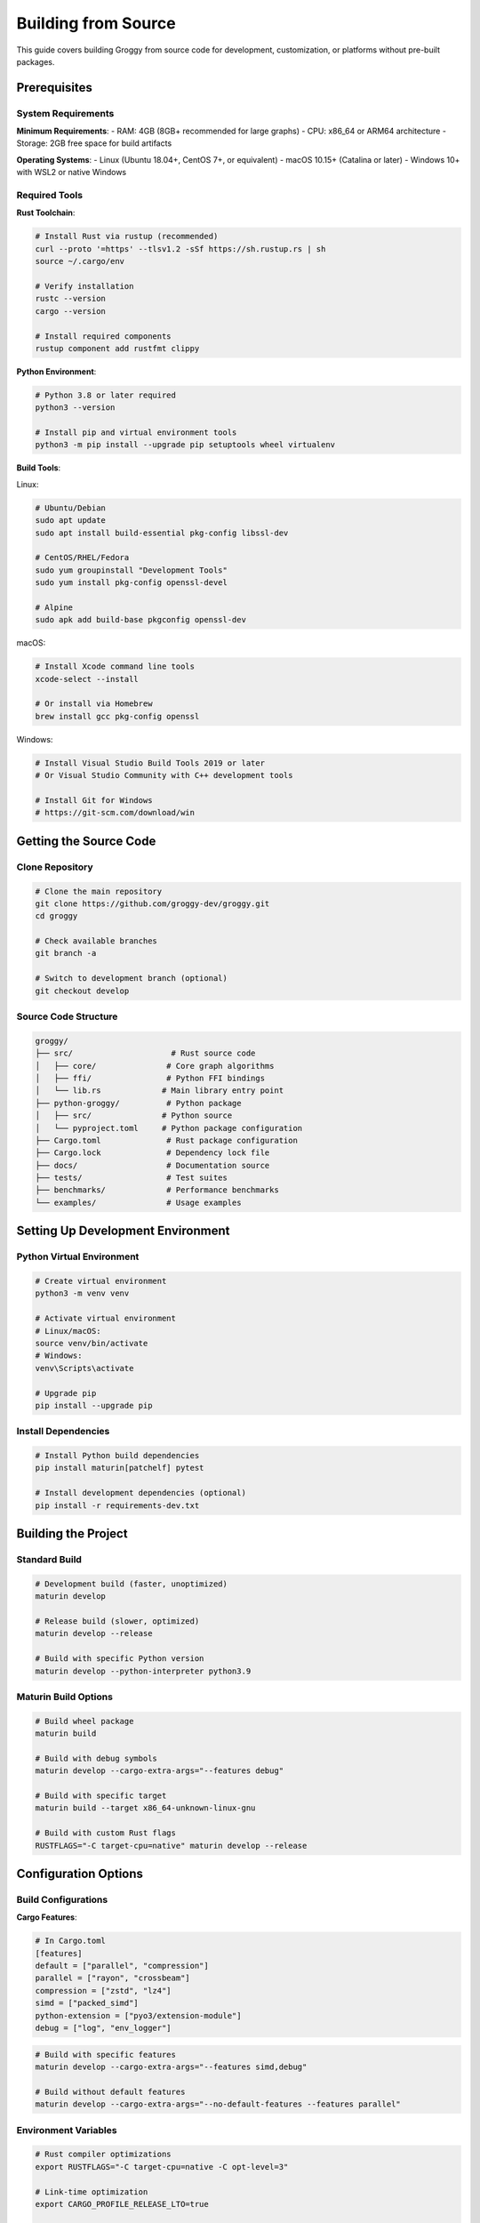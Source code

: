 Building from Source
===================

This guide covers building Groggy from source code for development, customization, or platforms without pre-built packages.

Prerequisites
-------------

System Requirements
~~~~~~~~~~~~~~~~~~

**Minimum Requirements**:
- RAM: 4GB (8GB+ recommended for large graphs)
- CPU: x86_64 or ARM64 architecture
- Storage: 2GB free space for build artifacts

**Operating Systems**:
- Linux (Ubuntu 18.04+, CentOS 7+, or equivalent)
- macOS 10.15+ (Catalina or later)
- Windows 10+ with WSL2 or native Windows

Required Tools
~~~~~~~~~~~~~

**Rust Toolchain**:

.. code-block:: bash

   # Install Rust via rustup (recommended)
   curl --proto '=https' --tlsv1.2 -sSf https://sh.rustup.rs | sh
   source ~/.cargo/env

   # Verify installation
   rustc --version
   cargo --version

   # Install required components
   rustup component add rustfmt clippy

**Python Environment**:

.. code-block:: bash

   # Python 3.8 or later required
   python3 --version

   # Install pip and virtual environment tools
   python3 -m pip install --upgrade pip setuptools wheel virtualenv

**Build Tools**:

Linux:

.. code-block:: bash

   # Ubuntu/Debian
   sudo apt update
   sudo apt install build-essential pkg-config libssl-dev

   # CentOS/RHEL/Fedora
   sudo yum groupinstall "Development Tools"
   sudo yum install pkg-config openssl-devel

   # Alpine
   sudo apk add build-base pkgconfig openssl-dev

macOS:

.. code-block:: bash

   # Install Xcode command line tools
   xcode-select --install

   # Or install via Homebrew
   brew install gcc pkg-config openssl

Windows:

.. code-block:: bash

   # Install Visual Studio Build Tools 2019 or later
   # Or Visual Studio Community with C++ development tools

   # Install Git for Windows
   # https://git-scm.com/download/win

Getting the Source Code
----------------------

Clone Repository
~~~~~~~~~~~~~~~

.. code-block:: bash

   # Clone the main repository
   git clone https://github.com/groggy-dev/groggy.git
   cd groggy

   # Check available branches
   git branch -a

   # Switch to development branch (optional)
   git checkout develop

Source Code Structure
~~~~~~~~~~~~~~~~~~~~

.. code-block:: text

   groggy/
   ├── src/                     # Rust source code
   │   ├── core/               # Core graph algorithms
   │   ├── ffi/                # Python FFI bindings
   │   └── lib.rs             # Main library entry point
   ├── python-groggy/          # Python package
   │   ├── src/               # Python source
   │   └── pyproject.toml     # Python package configuration
   ├── Cargo.toml              # Rust package configuration
   ├── Cargo.lock              # Dependency lock file
   ├── docs/                   # Documentation source
   ├── tests/                  # Test suites
   ├── benchmarks/             # Performance benchmarks
   └── examples/               # Usage examples

Setting Up Development Environment
---------------------------------

Python Virtual Environment
~~~~~~~~~~~~~~~~~~~~~~~~~~

.. code-block:: bash

   # Create virtual environment
   python3 -m venv venv

   # Activate virtual environment
   # Linux/macOS:
   source venv/bin/activate
   # Windows:
   venv\Scripts\activate

   # Upgrade pip
   pip install --upgrade pip

Install Dependencies
~~~~~~~~~~~~~~~~~~~

.. code-block:: bash

   # Install Python build dependencies
   pip install maturin[patchelf] pytest

   # Install development dependencies (optional)
   pip install -r requirements-dev.txt

Building the Project
-------------------

Standard Build
~~~~~~~~~~~~~

.. code-block:: bash

   # Development build (faster, unoptimized)
   maturin develop

   # Release build (slower, optimized)
   maturin develop --release

   # Build with specific Python version
   maturin develop --python-interpreter python3.9

Maturin Build Options
~~~~~~~~~~~~~~~~~~~~

.. code-block:: bash

   # Build wheel package
   maturin build

   # Build with debug symbols
   maturin develop --cargo-extra-args="--features debug"

   # Build with specific target
   maturin build --target x86_64-unknown-linux-gnu

   # Build with custom Rust flags
   RUSTFLAGS="-C target-cpu=native" maturin develop --release

Configuration Options
--------------------

Build Configurations
~~~~~~~~~~~~~~~~~~~

**Cargo Features**:

.. code-block:: toml

   # In Cargo.toml
   [features]
   default = ["parallel", "compression"]
   parallel = ["rayon", "crossbeam"]
   compression = ["zstd", "lz4"]
   simd = ["packed_simd"]
   python-extension = ["pyo3/extension-module"]
   debug = ["log", "env_logger"]

.. code-block:: bash

   # Build with specific features
   maturin develop --cargo-extra-args="--features simd,debug"

   # Build without default features
   maturin develop --cargo-extra-args="--no-default-features --features parallel"

Environment Variables
~~~~~~~~~~~~~~~~~~~~~

.. code-block:: bash

   # Rust compiler optimizations
   export RUSTFLAGS="-C target-cpu=native -C opt-level=3"

   # Link-time optimization
   export CARGO_PROFILE_RELEASE_LTO=true

   # Parallel compilation
   export CARGO_BUILD_JOBS=8

   # Custom target directory
   export CARGO_TARGET_DIR=/tmp/groggy-build

Platform-Specific Instructions
------------------------------

Linux
~~~~~

**Ubuntu/Debian**:

.. code-block:: bash

   # Install system dependencies
   sudo apt update
   sudo apt install python3-dev python3-venv build-essential \
                    pkg-config libssl-dev curl git

   # For SIMD support
   sudo apt install gcc-multilib

   # Build the project
   git clone https://github.com/groggy-dev/groggy.git
   cd groggy
   python3 -m venv venv
   source venv/bin/activate
   pip install maturin
   maturin develop --release

**CentOS/RHEL**:

.. code-block:: bash

   # Install system dependencies
   sudo yum groupinstall "Development Tools"
   sudo yum install python3-devel openssl-devel pkg-config curl git

   # Install Rust
   curl --proto '=https' --tlsv1.2 -sSf https://sh.rustup.rs | sh
   source ~/.cargo/env

   # Build the project
   git clone https://github.com/groggy-dev/groggy.git
   cd groggy
   python3 -m venv venv
   source venv/bin/activate
   pip install maturin
   maturin develop --release

macOS
~~~~~

**With Homebrew**:

.. code-block:: bash

   # Install dependencies
   brew install python rust pkg-config openssl git

   # Set environment variables for OpenSSL
   export PKG_CONFIG_PATH="/opt/homebrew/lib/pkgconfig:$PKG_CONFIG_PATH"
   export OPENSSL_DIR="/opt/homebrew/opt/openssl"

   # Build the project
   git clone https://github.com/groggy-dev/groggy.git
   cd groggy
   python3 -m venv venv
   source venv/bin/activate
   pip install maturin
   maturin develop --release

**Apple Silicon (M1/M2)**:

.. code-block:: bash

   # Additional considerations for Apple Silicon
   export ARCHFLAGS="-arch arm64"
   export RUSTFLAGS="-C target-cpu=apple-m1"

   # Build with native optimizations
   maturin develop --release

Windows
~~~~~~~

**With WSL2 (Recommended)**:

.. code-block:: bash

   # Install Ubuntu on WSL2
   wsl --install -d Ubuntu

   # Follow Linux instructions inside WSL2
   # Performance will be near-native

**Native Windows**:

.. code-block:: powershell

   # Install Visual Studio Build Tools
   # Download from: https://visualstudio.microsoft.com/visual-cpp-build-tools/

   # Install Rust
   # Download from: https://rustup.rs/

   # Install Git and Python
   # Download from official websites

   # Open PowerShell as Administrator
   git clone https://github.com/groggy-dev/groggy.git
   cd groggy
   python -m venv venv
   venv\Scripts\activate
   pip install maturin
   maturin develop --release

Cross-Compilation
-----------------

Building for Different Targets
~~~~~~~~~~~~~~~~~~~~~~~~~~~~~~

.. code-block:: bash

   # Install cross-compilation target
   rustup target add aarch64-unknown-linux-gnu

   # Install cross-compiler
   sudo apt install gcc-aarch64-linux-gnu

   # Set environment variables
   export CC_aarch64_unknown_linux_gnu=aarch64-linux-gnu-gcc
   export CARGO_TARGET_AARCH64_UNKNOWN_LINUX_GNU_LINKER=aarch64-linux-gnu-gcc

   # Build for target
   maturin build --target aarch64-unknown-linux-gnu

Docker Cross-Compilation
~~~~~~~~~~~~~~~~~~~~~~~~

.. code-block:: dockerfile

   # Dockerfile.cross-compile
   FROM quay.io/pypa/manylinux2014_x86_64

   RUN curl --proto '=https' --tlsv1.2 -sSf https://sh.rustup.rs | sh -s -- -y
   ENV PATH="/root/.cargo/bin:${PATH}"

   RUN /opt/python/cp39-cp39/bin/pip install maturin

   WORKDIR /src
   COPY . .

   RUN /opt/python/cp39-cp39/bin/maturin build --release --strip

.. code-block:: bash

   # Build with Docker
   docker build -f Dockerfile.cross-compile -t groggy-builder .
   docker run --rm -v $(pwd)/target:/src/target groggy-builder

Optimization and Performance
---------------------------

Profile-Guided Optimization (PGO)
~~~~~~~~~~~~~~~~~~~~~~~~~~~~~~~~~

.. code-block:: bash

   # Step 1: Build with instrumentation
   export RUSTFLAGS="-Cprofile-generate=/tmp/pgo-data"
   maturin build --release

   # Step 2: Run representative workload
   python -c "
   import groggy as gr
   g = gr.random_graph(10000, 0.001)
   g.centrality.pagerank()
   g.communities.louvain()
   "

   # Step 3: Merge profile data
   rustup run stable -- llvm-profdata merge -o /tmp/pgo-data/merged.profdata /tmp/pgo-data/*.profraw

   # Step 4: Build with optimization
   export RUSTFLAGS="-Cprofile-use=/tmp/pgo-data/merged.profdata"
   maturin build --release

Link-Time Optimization
~~~~~~~~~~~~~~~~~~~~~~

.. code-block:: toml

   # In Cargo.toml
   [profile.release]
   lto = true
   codegen-units = 1
   panic = "abort"

Custom Memory Allocator
~~~~~~~~~~~~~~~~~~~~~~

.. code-block:: rust

   // In src/lib.rs
   #[cfg(not(target_env = "msvc"))]
   use jemallocator::Jemalloc;

   #[cfg(not(target_env = "msvc"))]
   #[global_allocator]
   static GLOBAL: Jemalloc = Jemalloc;

.. code-block:: toml

   # In Cargo.toml
   [dependencies]
   jemallocator = { version = "0.5", optional = true }

   [features]
   jemalloc = ["jemallocator"]

Testing the Build
----------------

Verification Tests
~~~~~~~~~~~~~~~~~

.. code-block:: bash

   # Import test
   python -c "import groggy; print(groggy.__version__)"

   # Basic functionality test
   python -c "
   import groggy as gr
   g = gr.Graph()
   g.add_node('test')
   print('Build successful!')
   "

   # Run test suite
   python -m pytest tests/ -v

Performance Verification
~~~~~~~~~~~~~~~~~~~~~~~

.. code-block:: bash

   # Run benchmarks
   python -m pytest benchmarks/ --benchmark-only

   # Profile memory usage
   python -c "
   import groggy as gr
   import tracemalloc
   
   tracemalloc.start()
   g = gr.random_graph(1000, 0.01)
   result = g.centrality.pagerank()
   current, peak = tracemalloc.get_traced_memory()
   print(f'Peak memory: {peak / 1024 / 1024:.1f} MB')
   "

Troubleshooting
--------------

Common Build Issues
~~~~~~~~~~~~~~~~~~

**Rust Compiler Errors**:

.. code-block:: bash

   # Update Rust toolchain
   rustup update

   # Clean build artifacts
   cargo clean

   # Check for missing dependencies
   cargo check

**Python Extension Issues**:

.. code-block:: bash

   # Reinstall maturin
   pip install --upgrade maturin

   # Clear Python cache
   python -c "import site; print(site.getsitepackages())"
   # Remove cached .so files

**OpenSSL Issues (macOS)**:

.. code-block:: bash

   # Set OpenSSL paths
   export OPENSSL_DIR=/opt/homebrew/opt/openssl
   export PKG_CONFIG_PATH=/opt/homebrew/lib/pkgconfig

**Memory Issues During Build**:

.. code-block:: bash

   # Reduce parallel compilation
   export CARGO_BUILD_JOBS=2

   # Use incremental compilation
   export CARGO_INCREMENTAL=1

Platform-Specific Issues
~~~~~~~~~~~~~~~~~~~~~~~

**Linux: Missing System Libraries**:

.. code-block:: bash

   # Install missing development packages
   sudo apt install build-essential python3-dev libffi-dev

**macOS: Xcode Issues**:

.. code-block:: bash

   # Update Xcode command line tools
   sudo xcode-select --install
   sudo xcode-select --reset

**Windows: MSVC Issues**:

.. code-block:: powershell

   # Ensure correct Visual Studio version
   # Use Visual Studio Installer to modify/repair installation

Getting Help
-----------

If you encounter issues building from source:

1. **Check Documentation**: Review this guide and error messages carefully
2. **Search Issues**: Look for similar problems in GitHub issues
3. **Create Issue**: Report build problems with:
   - Operating system and version
   - Rust and Python versions
   - Complete error messages
   - Build command used

**Useful Debug Information**:

.. code-block:: bash

   # System information
   uname -a
   python --version
   rustc --version
   cargo --version

   # Build with verbose output
   maturin develop --release --verbose

   # Environment variables
   env | grep -E "(RUST|CARGO|PKG_CONFIG)"

Building from source gives you full control over optimizations and features, enabling you to customize Groggy for your specific use case and hardware configuration.